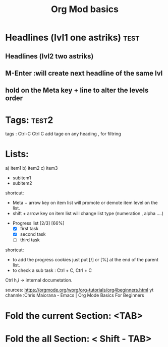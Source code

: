 #+title: Org Mod basics

* Headlines (lvl1 one astriks) :test:

** Headlines (lvl2 two astriks)

**  M-Enter :will create next headline of the same lvl

**  hold on the Meta key +  line to alter the levels order


* Tags: :test2:
tags : Ctrl-C Ctrl C add tage on any heading , for filtring

* Lists:

a) item1
b) item2
c) item3
   - subitem1
   - subitem2

shortcut:
  - Meta + arrow key on item list will promote or demote item level on the list.
  - shift + arrow key on item list will change list type (numeration , alpha ....)


- Progress list [2/3] [66%]
  - [X] first task
  - [X] second task
  - [ ] third task

shortcut:
 - to add the progress cookies just put [/] or [%] at the end of the parent list.
 - to check a sub task : Ctrl + C, Ctrl + C


 Ctrl h,i -> internal documetation.

 sources:
 https://orgmode.org/worg/org-tutorials/org4beginners.html
 yt channle :Chris Maiorana - Emacs | Org Mode Basics For Beginners


* Fold the current Section: <TAB>
* Fold the all Section: < Shift - TAB>
